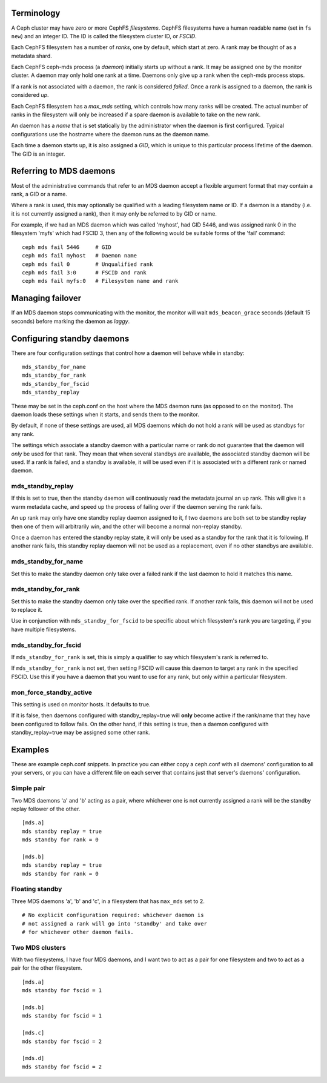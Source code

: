 
Terminology
-----------

A Ceph cluster may have zero or more CephFS *filesystems*.  CephFS
filesystems have a human readable name (set in ``fs new``)
and an integer ID.  The ID is called the filesystem cluster ID,
or *FSCID*.

Each CephFS filesystem has a number of *ranks*, one by default,
which start at zero.  A rank may be thought of as a metadata shard.

Each CephFS ceph-mds process (a *daemon*) initially starts up
without a rank.  It may be assigned one by the monitor cluster.
A daemon may only hold one rank at a time.  Daemons only give up
a rank when the ceph-mds process stops.

If a rank is not associated with a daemon, the rank is
considered *failed*.  Once a rank is assigned to a daemon,
the rank is considered *up*.

Each CephFS filesystem has a *max_mds* setting, which controls
how many ranks will be created.  The actual number of ranks
in the filesystem will only be increased if a spare daemon is
available to take on the new rank.

An daemon has a *name* that is set statically by the administrator
when the daemon is first configured.  Typical configurations
use the hostname where the daemon runs as the daemon name.

Each time a daemon starts up, it is also assigned a *GID*, which
is unique to this particular process lifetime of the daemon.  The
GID is an integer.

Referring to MDS daemons
------------------------

Most of the administrative commands that refer to an MDS daemon
accept a flexible argument format that may contain a rank, a GID
or a name.

Where a rank is used, this may optionally be qualified with
a leading filesystem name or ID.  If a daemon is a standby (i.e.
it is not currently assigned a rank), then it may only be
referred to by GID or name.

For example, if we had an MDS daemon which was called 'myhost',
had GID 5446, and was assigned rank 0 in the filesystem 'myfs'
which had FSCID 3, then any of the following would be suitable
forms of the 'fail' command:

::

    ceph mds fail 5446     # GID
    ceph mds fail myhost   # Daemon name
    ceph mds fail 0        # Unqualified rank
    ceph mds fail 3:0      # FSCID and rank
    ceph mds fail myfs:0   # Filesystem name and rank

Managing failover
-----------------

If an MDS daemon stops communicating with the monitor, the monitor will
wait ``mds_beacon_grace`` seconds (default 15 seconds) before marking
the daemon as *laggy*.

Configuring standby daemons
---------------------------

There are four configuration settings that control how a daemon
will behave while in standby:

::

    mds_standby_for_name
    mds_standby_for_rank
    mds_standby_for_fscid
    mds_standby_replay

These may be set in the ceph.conf on the host where the MDS daemon
runs (as opposed to on the monitor).  The daemon loads these settings
when it starts, and sends them to the monitor.

By default, if none of these settings are used, all MDS daemons
which do not hold a rank will be used as standbys for any rank.

The settings which associate a standby daemon with a particular
name or rank do not guarantee that the daemon will *only* be used
for that rank.  They mean that when several standbys are available,
the associated standby daemon will be used.  If a rank is failed,
and a standby is available, it will be used even if it is associated
with a different rank or named daemon.

mds_standby_replay
~~~~~~~~~~~~~~~~~~

If this is set to true, then the standby daemon will continuously read
the metadata journal an up rank.  This will give it
a warm metadata cache, and speed up the process of failing over
if the daemon serving the rank fails.

An up rank may only have one standby replay daemon assigned to it,
f two daemons are both set to be standby replay then one of them
will arbitrarily win, and the other will become a normal non-replay
standby.

Once a daemon has entered the standby replay state, it will only be
used as a standby for the rank that it is following.  If another rank
fails, this standby replay daemon will not be used as a replacement,
even if no other standbys are available.

mds_standby_for_name
~~~~~~~~~~~~~~~~~~~~

Set this to make the standby daemon only take over a failed rank
if the last daemon to hold it matches this name.

mds_standby_for_rank
~~~~~~~~~~~~~~~~~~~~

Set this to make the standby daemon only take over the specified
rank.  If another rank fails, this daemon will not be used to
replace it.

Use in conjunction with ``mds_standby_for_fscid`` to be specific
about which filesystem's rank you are targeting, if you have
multiple filesystems.

mds_standby_for_fscid
~~~~~~~~~~~~~~~~~~~~~

If ``mds_standby_for_rank`` is set, this is simply a qualifier to
say which filesystem's rank is referred to.

If ``mds_standby_for_rank`` is not set, then setting FSCID will
cause this daemon to target any rank in the specified FSCID.  Use
this if you have a daemon that you want to use for any rank, but
only within a particular filesystem.

mon_force_standby_active
~~~~~~~~~~~~~~~~~~~~~~~~

This setting is used on monitor hosts.  It defaults to true.

If it is false, then daemons configured with standby_replay=true
will **only** become active if the rank/name that they have
been configured to follow fails.  On the other hand, if this
setting is true, then a daemon configured with standby_replay=true
may be assigned some other rank.

Examples
--------

These are example ceph.conf snippets.  In practice you can either
copy a ceph.conf with all daemons' configuration to all your servers,
or you can have a different file on each server that contains just
that server's daemons' configuration.

Simple pair
~~~~~~~~~~~

Two MDS daemons 'a' and 'b' acting as a pair, where whichever one is not
currently assigned a rank will be the standby replay follower
of the other.

::

    [mds.a]
    mds standby replay = true
    mds standby for rank = 0

    [mds.b]
    mds standby replay = true
    mds standby for rank = 0

Floating standby
~~~~~~~~~~~~~~~~

Three MDS daemons 'a', 'b' and 'c', in a filesystem that has
``max_mds`` set to 2.

::
    
    # No explicit configuration required: whichever daemon is
    # not assigned a rank will go into 'standby' and take over
    # for whichever other daemon fails.

Two MDS clusters
~~~~~~~~~~~~~~~~

With two filesystems, I have four MDS daemons, and I want two
to act as a pair for one filesystem and two to act as a pair
for the other filesystem.

::

    [mds.a]
    mds standby for fscid = 1

    [mds.b]
    mds standby for fscid = 1

    [mds.c]
    mds standby for fscid = 2

    [mds.d]
    mds standby for fscid = 2

